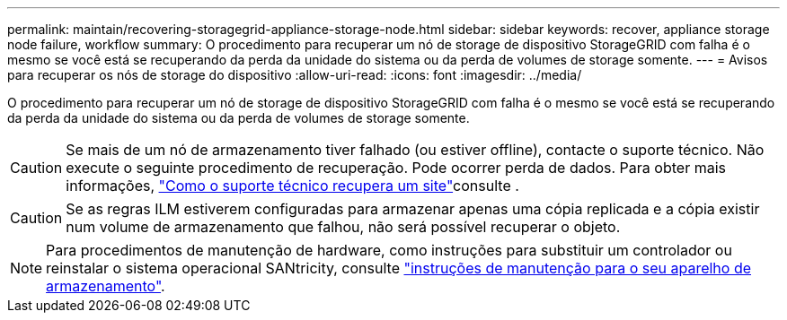 ---
permalink: maintain/recovering-storagegrid-appliance-storage-node.html 
sidebar: sidebar 
keywords: recover, appliance storage node failure, workflow 
summary: O procedimento para recuperar um nó de storage de dispositivo StorageGRID com falha é o mesmo se você está se recuperando da perda da unidade do sistema ou da perda de volumes de storage somente. 
---
= Avisos para recuperar os nós de storage do dispositivo
:allow-uri-read: 
:icons: font
:imagesdir: ../media/


[role="lead"]
O procedimento para recuperar um nó de storage de dispositivo StorageGRID com falha é o mesmo se você está se recuperando da perda da unidade do sistema ou da perda de volumes de storage somente.


CAUTION: Se mais de um nó de armazenamento tiver falhado (ou estiver offline), contacte o suporte técnico. Não execute o seguinte procedimento de recuperação. Pode ocorrer perda de dados. Para obter mais informações, link:how-site-recovery-is-performed-by-technical-support.html["Como o suporte técnico recupera um site"]consulte .


CAUTION: Se as regras ILM estiverem configuradas para armazenar apenas uma cópia replicada e a cópia existir num volume de armazenamento que falhou, não será possível recuperar o objeto.


NOTE: Para procedimentos de manutenção de hardware, como instruções para substituir um controlador ou reinstalar o sistema operacional SANtricity, consulte https://docs.netapp.com/us-en/storagegrid-appliances/commonhardware/index.html["instruções de manutenção para o seu aparelho de armazenamento"^].
